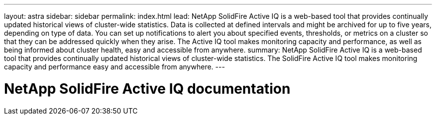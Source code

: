 ---
layout: astra
sidebar: sidebar
permalink: index.html
lead: NetApp SolidFire Active IQ is a web-based tool that provides continually updated historical views of cluster-wide statistics. Data is collected at defined intervals and might be archived for up to five years, depending on type of data. You can set up notifications to alert you about specified events, thresholds, or metrics on a cluster so that they can be addressed quickly when they arise. The Active IQ tool makes monitoring capacity and performance, as well as being informed about cluster health, easy and accessible from anywhere.
summary:  NetApp SolidFire Active IQ is a web-based tool that provides continually updated historical views of cluster-wide statistics. The SolidFire Active IQ tool makes monitoring capacity and performance easy and accessible from anywhere.
---

= NetApp SolidFire Active IQ documentation
